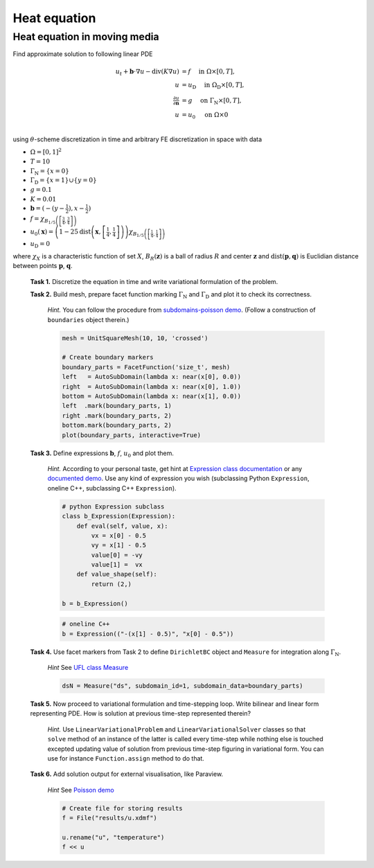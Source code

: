 Heat equation
=============

Heat equation in moving media
-----------------------------

Find approximate solution to following linear PDE

.. math::
   u_t + \mathbf{b}\cdot\nabla{u} - \operatorname{div}(K \nabla u) &= f
        \quad\text{ in }\Omega\times[0, T], \\
   u &= u_\mathrm{D}
        \quad\text{ in }\Omega_\mathrm{D}\times[0, T], \\
   \tfrac{\partial u}{\partial\mathbf{n}} &= g
        \quad\text{ on }\Gamma_\mathrm{N}\times[0, T], \\
   u &= u_0
        \quad\text{ on }\Omega\times{0} \\

using :math:`\theta`-scheme discretization in time and arbitrary FE discretization
in space with data

* :math:`\Omega = [0, 1]^2`
* :math:`T = 10`
* :math:`\Gamma_\mathrm{N} = \left\{ x = 0 \right\}`
* :math:`\Gamma_\mathrm{D} = \left\{ x = 1 \right\} \cup \left\{ y = 0 \right\}`
* :math:`g = 0.1`
* :math:`K = 0.01`
* :math:`\mathbf{b} = \left( -(y-\tfrac{1}{2}), x-\tfrac{1}{2} \right)`
* :math:`f = \chi_{ B_{1/5}\left(\left[\frac{3}{4}, \frac{3}{4}\right]\right) }`
* :math:`u_0(\mathbf{x}) = \left( 1 - 25
  \operatorname{dist}\left(\mathbf{x}, \left[\frac{1}{4}, \frac{1}{4}\right]\right)
  \right)
  \chi_{ B_{1/5}\left(\left[\frac{1}{4}, \frac{1}{4}\right]\right) }`
* :math:`u_\mathrm{D} = 0`

where :math:`\chi_X` is a characteristic function of set :math:`X`,
:math:`B_R(\mathbf{z})` is a ball of radius :math:`R` and center
:math:`\mathbf{z}` and :math:`\operatorname{dist}(\mathbf{p}, \mathbf{q})`
is Euclidian distance between points :math:`\mathbf{p}`, :math:`\mathbf{q}`.

..

  **Task 1.** Discretize the equation in time and write variational formulation
  of the problem.

  **Task 2.** Build mesh, prepare facet function marking
  :math:`\Gamma_\mathrm{N}` and :math:`\Gamma_\mathrm{D}` and plot it to
  check its correctness.

      *Hint.* You can follow the procedure from `subdomains-poisson demo
      <http://fenicsproject.org/documentation/dolfin/1.5.0/python/demo/
      documented/subdomains-poisson/python/documentation.html#implementation>`_.
      (Follow a construction of ``boundaries`` object therein.)

      .. code-block:: python

         mesh = UnitSquareMesh(10, 10, 'crossed')

         # Create boundary markers
         boundary_parts = FacetFunction('size_t', mesh)
         left   = AutoSubDomain(lambda x: near(x[0], 0.0))
         right  = AutoSubDomain(lambda x: near(x[0], 1.0))
         bottom = AutoSubDomain(lambda x: near(x[1], 0.0))
         left  .mark(boundary_parts, 1)
         right .mark(boundary_parts, 2)
         bottom.mark(boundary_parts, 2)
         plot(boundary_parts, interactive=True)

                      
  **Task 3.** Define expressions :math:`\mathbf{b}`, :math:`f`, :math:`u_0`
  and plot them.

        *Hint.*
        According to your personal taste, get hint at `Expression class documentation
        <http://fenicsproject.org/documentation/dolfin/1.5.0/python/
        programmers-reference/functions/expression/Expression.html>`_ or any
        `documented demo <http://fenicsproject.org/documentation/dolfin/1.5.0/
        python/demo/index.html>`_. Use any kind of expression you wish (subclassing
        Python ``Expression``, oneline C++, subclassing C++ ``Expression``).

        .. code-block:: python

           # python Expression subclass
           class b_Expression(Expression):
               def eval(self, value, x):
                   vx = x[0] - 0.5
                   vy = x[1] - 0.5
                   value[0] = -vy
                   value[1] =  vx
               def value_shape(self):
                   return (2,)

           b = b_Expression()

        .. code-block:: python

           # oneline C++
           b = Expression(("-(x[1] - 0.5)", "x[0] - 0.5"))
           
                                                        
  **Task 4.** Use facet markers from Task 2 to define ``DirichletBC`` object
  and ``Measure`` for integration along :math:`\Gamma_\mathrm{N}`.

     *Hint* See `UFL class Measure <http://fenicsproject.org/documentation/ufl/1.5.0/ufl.html#ufl.classes.Measure>`_ 

     .. code-block:: python

        dsN = Measure("ds", subdomain_id=1, subdomain_data=boundary_parts)
             
                          
  **Task 5.** Now proceed to variational formulation and time-stepping loop.
  Write bilinear and linear form representing PDE. How is solution at previous
  time-step represented therein?

    *Hint.* Use ``LinearVariationalProblem`` and ``LinearVariationalSolver``
    classes so that ``solve`` method of an instance of the latter is called
    every time-step while nothing else is touched excepted updating value
    of solution from previous time-step figuring in variational form. You
    can use for instance ``Function.assign`` method to do that.


  **Task 6.** Add solution output for external visualisation, like
  Paraview.

     *Hint* See `Poisson demo <http://fenicsproject.org/documentation/dolfin/1.5.0/python/demo/documented/poisson/python/documentation.html#index-0>`_

     .. code-block:: python
                             
        # Create file for storing results
        f = File("results/u.xdmf")

        u.rename("u", "temperature")
        f << u

                        
.. only:: solution

   Reference solution
   ------------------

   .. literalinclude:: impl.py
      :start-after: # Begin code

